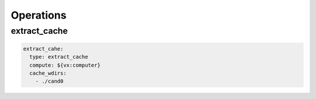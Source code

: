 .. _operations:

Operations
==========


extract_cache
-------------

.. code-block:: yaml

    extract_cahe:
      type: extract_cache
      compute: ${vx:computer}
      cache_wdirs:
        - ./cand0